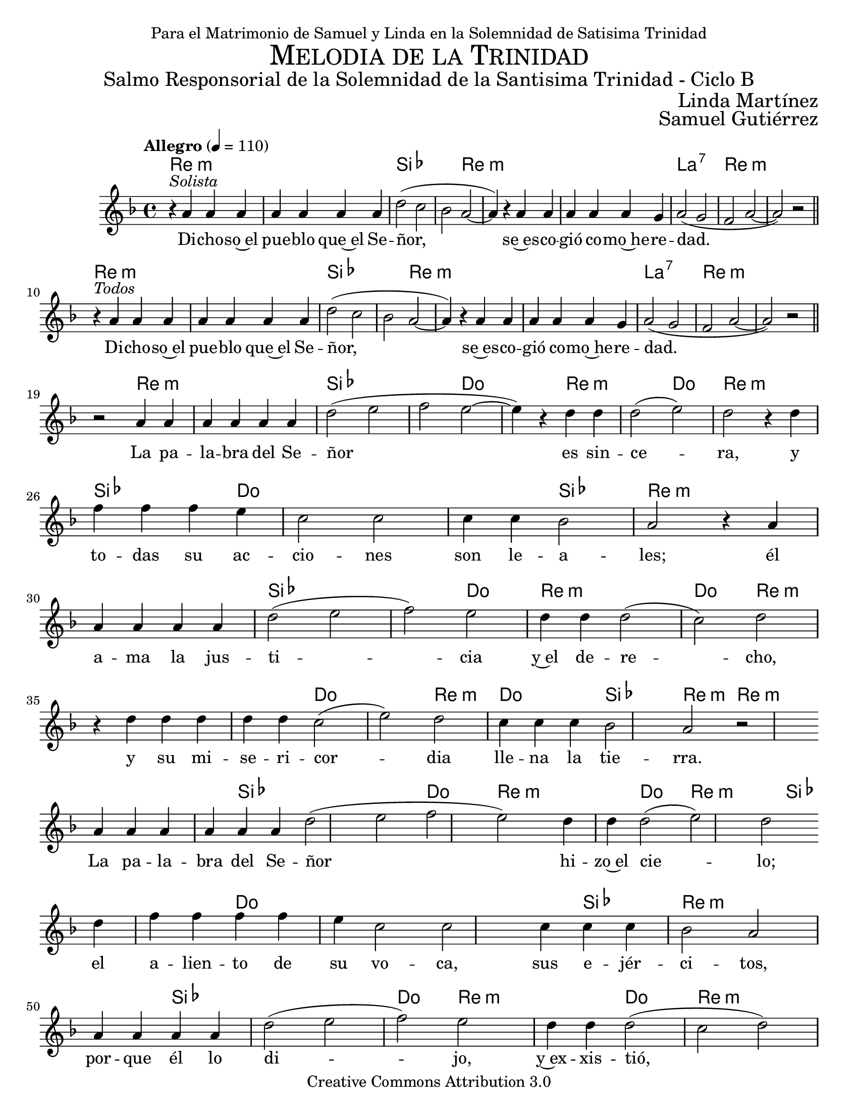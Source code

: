 % ****************************************************************
%       Melodia de la Trinidad - Contratenor
%	by serach.sam@
% ****************************************************************
\language "espanol"
\version "2.23.2"

%#(set-global-staff-size 22)

\markup { \fill-line { \center-column { \fontsize #5 \smallCaps "Melodia de la Trinidad" \fontsize #2 "Salmo Responsorial de la Solemnidad de la Santisima Trinidad - Ciclo B" } } }
\markup { \fill-line { " " \fontsize #2 "Linda Martínez"  } }
\markup { \fill-line { " " \right-column { \fontsize #2 "Samuel Gutiérrez" } } }

\header {
  dedication = "Para el Matrimonio de Samuel y Linda en la Solemnidad de Satisima Trinidad"
  copyright = "Creative Commons Attribution 3.0"
  tagline = \markup { \with-url "http://lilypond.org/web/" { LilyPond ... \italic { music notation for everyone } } }
  breakbefore = ##t
}

% --- Musica
melodia = \relative do'' {
  \key re \minor
  \tempo "Allegro" 4 = 110

  r4^\markup { \italic "Solista" } la4 la la 
  la4 la4 la la 
  re2( do2 
  sib2 la2~
  la4) r4 la4 la 
  la4 la la4 sol 
  la2( sol2 
  fa2 la2~ 
  la2) r  \bar "||" \break
  
  r4^\markup { \italic "Todos" } la4 la la 
  la4 la4 la la 
  re2( do2 
  sib2 la2~
  la4) r4 la4 la 
  la4 la la4 sol 
  la2( sol2 
  fa2 la2~ 
  la2) r  \bar "||" \break

  r2 la4 la la la 
  la4 la re2( 
  mi2 fa 
  mi2~ mi4) r4 re4 re 
  re2( mi) 
  re2 r4 re \break
  fa4 fa fa mi 
  do2 do  
  do4 do sib2 
  la2 r4 la  \break
  la4 la la 
  la4 re2( mi2 
  fa2) mi2 
  re4 re 
  re2( do2) re2 \break
  r4 re4 
  re4 re re re do2( mi) re do4 do do sib2 la r \break

  la4 la la la la la re2( mi fa mi)  re4 re re2( mi) re  \break
  re4 fa fa fa fa mi do2 do  do4 do do sib2 la  \break
  la4 la la la re2( mi fa) mi  re4 re re2( do re)  \break
  re4 re re do2( mi re)  do4 do sib2( la)

  la4 la la la la re2( mi fa mi)  re4 re re re re re re2( mi) re  \break
  re4 fa fa do2 do2  do4 do do do do sib2 la  \break
  la4 la la la la re2( mi fa) mi  re4 re re2( do) re  \break
  re4 re re do2( mi) re  do4 do do do sib2 la

  la4 la la la la re2( mi fa) mi  re4 re re2( mi re)  \break
  re4 fa fa mi do2 do  do4 do sib2 la  \break
  la4 la la la la la la la re2( mi fa mi)  re4 re re re re re2( do) re  \break
  re4 re re re do2( mi) re  sib2 la
}

% --- Letra
letra = \lyricmode {
  Di -- cho -- so~el pue -- blo que~el Se -- ñor,
  se~es -- co -- gió co -- mo~he -- re -- dad.
  Di -- cho -- so~el pue -- blo que~el Se -- ñor,
  se~es -- co -- gió co -- mo~he -- re -- dad.

  La pa -- la -- bra del Se -- ñor es sin -- ce -- ra,
  y to -- das su ac -- cio -- nes son le -- a -- les;
  él a -- ma la jus -- ti -- cia y~el de -- re -- cho,
  y su mi -- se -- ri -- cor -- dia lle -- na la tie -- rra.

  La pa -- la -- bra del Se -- ñor hi -- zo~el cie -- lo;
  el a -- lien -- to de su vo -- ca, sus e -- jér -- ci -- tos,
  por -- que él lo di -- jo, y~ex -- xis -- tió,
  él lo man -- dó, y sur -- gió.

  Los o -- jos del Se -- ñor es -- tán pues -- tos en sus fie -- les,
  en los que~es -- pe -- ran en su mi -- se -- ri -- cor -- dia,
  pa -- ra li -- brar sus vi -- das de la muer -- te
  y rea -- ni -- mar -- los en tiem -- pos de ham -- bre.

  No -- so -- tros a -- guar -- da -- mos al Se -- ñor:
  él es nues -- tro~aux -- xi -- lio y es -- cu -- do;
  que tu mi -- se -- ri -- cor -- dia, Se -- ñor, ven -- ga so -- bre no -- so -- tros,
  co -- mo lo~es -- pe -- ra -- mos de ti.
}

armonia = \new ChordNames {
  \italianChords
  \chordmode {
    re4:m s4*7 sib2 s4*4 re2:m s4*8 la2:7 s2 re1:m s1
    re4:m s4*7 sib2 s4*4 re2:m s4*8 la2:7 s2 re1:m s1

    s4*2 re4:m s4*5 sib2 s4*4 do2 s2 re4:m s4*3 do2 re2:m s2
    sib4 s4*2 do4 s4*6 sib2 re2:m s2
    s4*4 sib2 s4*4 do2 re4:m s4*3 do2 re2:m
    s4*6 do2 s2 re2:m do4 s4*2 sib2 re2:m

    re4:m s4*5 sib2 s4*4 do2 re4:m s4*3 do2 re2:m
    s4 sib4 s4*3 do4 s4*7 sib2 re2:m
    s4*4 sib2 s4*4 do2 re4:m s4*3 do2 re2:m
    s4*3 do2 s4*2 re2:m do4 s4 sib2 re2:m

    re4:m s4*4 sib2 s4*4 do2 re4:m s4*7 do2 re2:m
    s4 sib4 s4 do2 s2 s4*5 sib2 re2:m
    s4*5 sib2 s4*4 do2 re4:m s4*3 do2 re2:m
    s4*3 do2 s4*2 re2:m do4 s4*3 sib2 re2:m

    re4:m s4*4 sib2 s4*4 do2 re4:m s4*3 do2 re2:m
    s4 sib4 s4 do4 s4*6 sib2 re2:m
    s4*8 sib2 s4*4 do2 re4:m s4*6 do2 re2:m
    s4*4 do2 s4*2 re2:m sib2 re2:m
  }
}


\score {
  <<
    \armonia
    \new Staff <<
      \set Staff.midiInstrument = "oboe"
      \new Voice = "voz" \melodia
      \new Lyrics \lyricsto "voz" \letra
    >>
  >>
  \layout {}
  \midi {}
}

\paper {
  #(set-paper-size "letter")
}